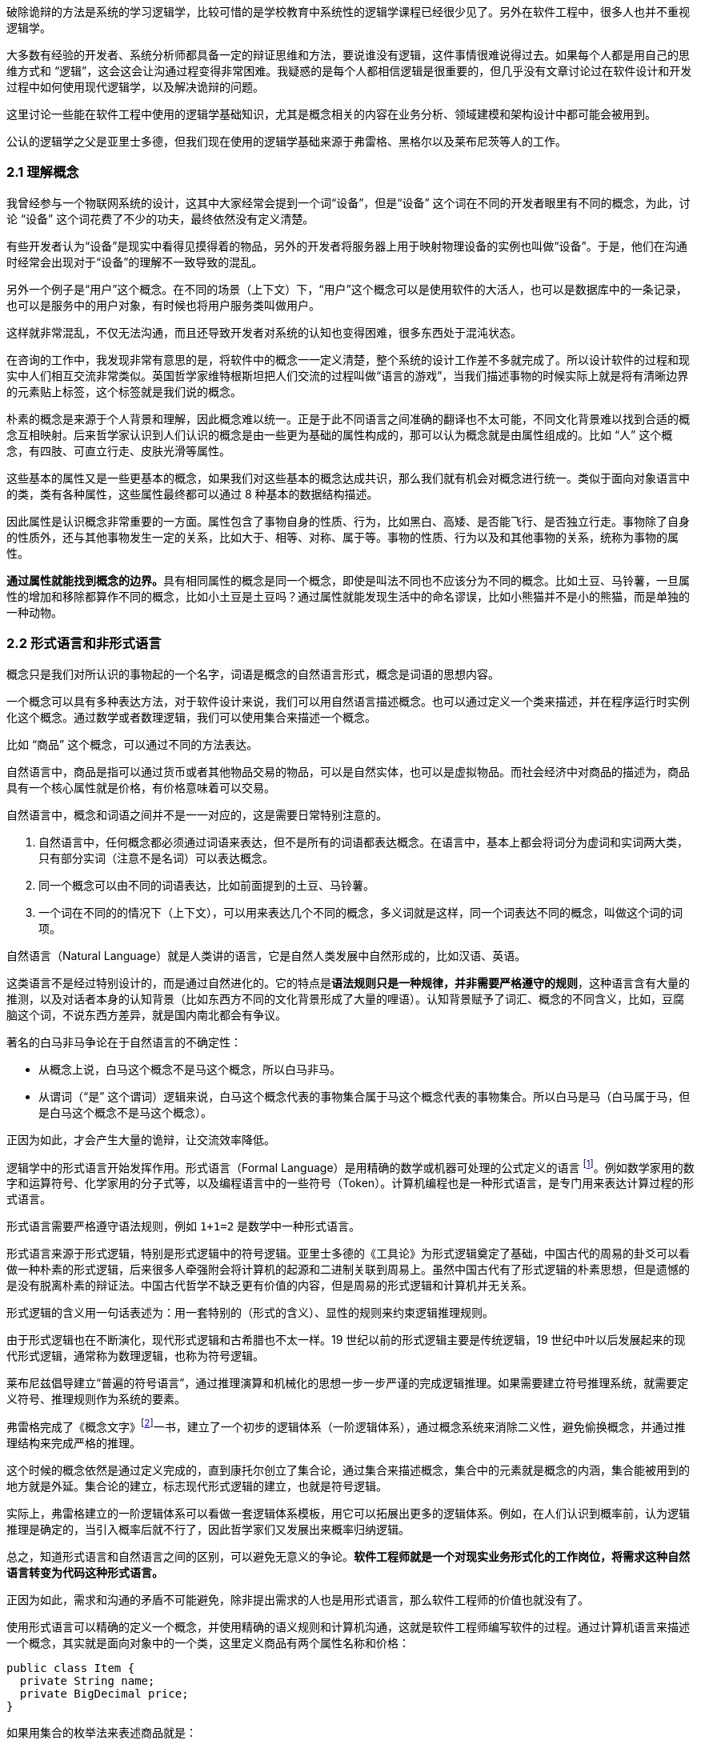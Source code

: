 破除诡辩的方法是系统的学习逻辑学，比较可惜的是学校教育中系统性的逻辑学课程已经很少见了。另外在软件工程中，很多人也并不重视逻辑学。

大多数有经验的开发者、系统分析师都具备一定的辩证思维和方法，要说谁没有逻辑，这件事情很难说得过去。如果每个人都是用自己的思维方式和 “逻辑”，这会这会让沟通过程变得非常困难。我疑惑的是每个人都相信逻辑是很重要的，但几乎没有文章讨论过在软件设计和开发过程中如何使用现代逻辑学，以及解决诡辩的问题。

这里讨论一些能在软件工程中使用的逻辑学基础知识，尤其是概念相关的内容在业务分析、领域建模和架构设计中都可能会被用到。

公认的逻辑学之父是亚里士多德，但我们现在使用的逻辑学基础来源于弗雷格、黑格尔以及莱布尼茨等人的工作。

=== 2.1 理解概念

我曾经参与一个物联网系统的设计，这其中大家经常会提到一个词“设备”，但是“设备” 这个词在不同的开发者眼里有不同的概念，为此，讨论 “设备” 这个词花费了不少的功夫，最终依然没有定义清楚。

有些开发者认为“设备”是现实中看得见摸得着的物品，另外的开发者将服务器上用于映射物理设备的实例也叫做“设备”。于是，他们在沟通时经常会出现对于“设备”的理解不一致导致的混乱。

另外一个例子是“用户”这个概念。在不同的场景（上下文）下，“用户”这个概念可以是使用软件的大活人，也可以是数据库中的一条记录，也可以是服务中的用户对象，有时候也将用户服务类叫做用户。

这样就非常混乱，不仅无法沟通，而且还导致开发者对系统的认知也变得困难，很多东西处于混沌状态。

在咨询的工作中，我发现非常有意思的是，将软件中的概念一一定义清楚，整个系统的设计工作差不多就完成了。所以设计软件的过程和现实中人们相互交流非常类似。英国哲学家维特根斯坦把人们交流的过程叫做“语言的游戏”，当我们描述事物的时候实际上就是将有清晰边界的元素贴上标签，这个标签就是我们说的概念。

朴素的概念是来源于个人背景和理解，因此概念难以统一。正是于此不同语言之间准确的翻译也不太可能，不同文化背景难以找到合适的概念互相映射。后来哲学家认识到人们认识的概念是由一些更为基础的属性构成的，那可以认为概念就是由属性组成的。比如 “人” 这个概念，有四肢、可直立行走、皮肤光滑等属性。

这些基本的属性又是一些更基本的概念，如果我们对这些基本的概念达成共识，那么我们就有机会对概念进行统一。类似于面向对象语言中的类，类有各种属性，这些属性最终都可以通过 8 种基本的数据结构描述。

因此属性是认识概念非常重要的一方面。属性包含了事物自身的性质、行为，比如黑白、高矮、是否能飞行、是否独立行走。事物除了自身的性质外，还与其他事物发生一定的关系，比如大于、相等、对称、属于等。事物的性质、行为以及和其他事物的关系，统称为事物的属性。

**通过属性就能找到概念的边界。**具有相同属性的概念是同一个概念，即使是叫法不同也不应该分为不同的概念。比如土豆、马铃薯，一旦属性的增加和移除都算作不同的概念，比如小土豆是土豆吗？通过属性就能发现生活中的命名谬误，比如小熊猫并不是小的熊猫，而是单独的一种动物。

=== 2.2 形式语言和非形式语言

概念只是我们对所认识的事物起的一个名字，词语是概念的自然语言形式，概念是词语的思想内容。

一个概念可以具有多种表达方法，对于软件设计来说，我们可以用自然语言描述概念。也可以通过定义一个类来描述，并在程序运行时实例化这个概念。通过数学或者数理逻辑，我们可以使用集合来描述一个概念。

比如 “商品” 这个概念，可以通过不同的方法表达。

自然语言中，商品是指可以通过货币或者其他物品交易的物品，可以是自然实体，也可以是虚拟物品。而社会经济中对商品的描述为，商品具有一个核心属性就是价格，有价格意味着可以交易。

自然语言中，概念和词语之间并不是一一对应的，这是需要日常特别注意的。

. 自然语言中，任何概念都必须通过词语来表达，但不是所有的词语都表达概念。在语言中，基本上都会将词分为虚词和实词两大类，只有部分实词（注意不是名词）可以表达概念。
. 同一个概念可以由不同的词语表达，比如前面提到的土豆、马铃薯。
. 一个词在不同的的情况下（上下文），可以用来表达几个不同的概念，多义词就是这样，同一个词表达不同的概念，叫做这个词的词项。

自然语言（Natural Language）就是人类讲的语言，它是自然人类发展中自然形成的，比如汉语、英语。

这类语言不是经过特别设计的，而是通过自然进化的。它的特点是**语法规则只是一种规律，并非需要严格遵守的规则**，这种语言含有大量的推测，以及对话者本身的认知背景（比如东西方不同的文化背景形成了大量的哩语）。认知背景赋予了词汇、概念的不同含义，比如，豆腐脑这个词，不说东西方差异，就是国内南北都会有争议。

著名的白马非马争论在于自然语言的不确定性：

* 从概念上说，白马这个概念不是马这个概念，所以白马非马。
* 从谓词（“是” 这个谓词）逻辑来说，白马这个概念代表的事物集合属于马这个概念代表的事物集合。所以白马是马（白马属于马，但是白马这个概念不是马这个概念）。

正因为如此，才会产生大量的诡辩，让交流效率降低。

逻辑学中的形式语言开始发挥作用。形式语言（Formal Language）是用精确的数学或机器可处理的公式定义的语言 footnote:[参考维基百科对于形式语言的定义 https://zh.wikipedia.org/wiki/%E5%BD%A2%E5%BC%8F%E8%AF%AD%E8%A8%80]。例如数学家用的数字和运算符号、化学家用的分子式等，以及编程语言中的一些符号（Token）。计算机编程也是一种形式语言，是专门用来表达计算过程的形式语言。

形式语言需要严格遵守语法规则，例如 `1+1=2` 是数学中一种形式语言。

形式语言来源于形式逻辑，特别是形式逻辑中的符号逻辑。亚里士多德的《工具论》为形式逻辑奠定了基础，中国古代的周易的卦爻可以看做一种朴素的形式逻辑，后来很多人牵强附会将计算机的起源和二进制关联到周易上。虽然中国古代有了形式逻辑的朴素思想，但是遗憾的是没有脱离朴素的辩证法。中国古代哲学不缺乏更有价值的内容，但是周易的形式逻辑和计算机并无关系。

形式逻辑的含义用一句话表述为：用一套特别的（形式的含义）、显性的规则来约束逻辑推理规则。

由于形式逻辑也在不断演化，现代形式逻辑和古希腊也不太一样。19 世纪以前的形式逻辑主要是传统逻辑，19 世纪中叶以后发展起来的现代形式逻辑，通常称为数理逻辑，也称为符号逻辑。

莱布尼兹倡导建立“普遍的符号语言”，通过推理演算和机械化的思想一步一步严谨的完成逻辑推理。如果需要建立符号推理系统，就需要定义符号、推理规则作为系统的要素。

弗雷格完成了《概念文字》footnote:[参考文献：杨海波. 弗雷格《概念文字》理解的两点注记[J\]. 逻辑学研究, 2012, 5(4):10.]一书，建立了一个初步的逻辑体系（一阶逻辑体系），通过概念系统来消除二义性，避免偷换概念，并通过推理结构来完成严格的推理。

这个时候的概念依然是通过定义完成的，直到康托尔创立了集合论，通过集合来描述概念，集合中的元素就是概念的内涵，集合能被用到的地方就是外延。集合论的建立，标志现代形式逻辑的建立，也就是符号逻辑。

实际上，弗雷格建立的一阶逻辑体系可以看做一套逻辑体系模板，用它可以拓展出更多的逻辑体系。例如，在人们认识到概率前，认为逻辑推理是确定的，当引入概率后就不行了，因此哲学家们又发展出来概率归纳逻辑。

总之，知道形式语言和自然语言之间的区别，可以避免无意义的争论。*软件工程师就是一个对现实业务形式化的工作岗位，将需求这种自然语言转变为代码这种形式语言。*

正因为如此，需求和沟通的矛盾不可能避免，除非提出需求的人也是用形式语言，那么软件工程师的价值也就没有了。

使用形式语言可以精确的定义一个概念，并使用精确的语义规则和计算机沟通，这就是软件工程师编写软件的过程。通过计算机语言来描述一个概念，其实就是面向对象中的一个类，这里定义商品有两个属性名称和价格：

[source,java]
----
public class Item {
  private String name;
  private BigDecimal price;
}
----

如果用集合的枚举法来表述商品就是：

[source,java]
----
Item{name,price}
----

计算机语言和数学语言是一种形式化的语言，可以精确地描述一个概念，但是自然语言只能给出模糊的概念描述。自然语言翻译成计算机语言的不确定性，带来了无休无止的争吵，但这也是软件设计者的主要工作。

=== 2.3 概念的内涵和外延

正是因为自然语言的这种模糊性，为了更加具体地描述一个概念。哲学上概念的共识是概念有两个基本的逻辑特征，即内涵和外延。概念反应对象的特有属性或者本质属性，同时也反映了具有这种特有属性或者本质属性的对象，因而概念有表达属性的范围。

*概念的内涵是指反映在概念中的对象特有属性或本质属性。概念的外延是指具有这些属性的所有对象，即囊括对象的范围。*

例如商品这个概念的内涵是 “能进行交换的商品”，本质属性是能进行交换，从本质上区别产品。它的外延就是投入市场能卖的所有事物。

对概念外延的清晰描述对我们设计软件产品的定位非常有帮助，我们购买软件服务无非两种情况，生活娱乐使用，或者工作使用。马克思社会经济学精妙的描述为生产资料、生活资料。这其中的逻辑完全不同，按照生活资料的逻辑设计一款生产资料的产品注定要走弯路。

概念的内涵和外延是在一定条件下或者上下文中被确定的，这取决于参与人的共识。概念的内涵和外延是一个此消彼长的兄弟。当内涵扩大时，外延就会缩小，概念就会变得越具体。当内涵缩小时，外延就会扩大，反映的事物就会越多。通过操控内涵和外延，也可以在语言中构造诡辩，这一点在后面会讨论。

这在面向对象软件建模中的影响非常明显。对象特有属性或者本质属性越少，那么这个对象能被复用的场景越多，也就是内涵越小。反之，特有属性越多，能被复用的情况就越少了。软件建模过程中随意修改概念往往意识不到，但是每一次属性的添加和移除都带来概念的内涵和外延发生变化。

非常典型的一个例子发生在订单模型中。一般来说，我们会把支付单和订单分开设计，订单的概念中没有支付这个行为，但有时候觉得支付单的存在过于复杂，会将支付单的属性放到订单中，这个时候订单的内涵和外延变了。

内涵和外延发生变化但是设计人员没有意识到，会使用同一个词语。一旦使用同一个词语就会产生二义性，二义性的存在对软件建模是致命性打击。比如用户维护的地址、地址库中的地址、订单中的地址，这三个 “地址” 虽然名字相同，但是内涵和外延不同。

意识不到概念的内涵和外延，是无法设计出逻辑良好的软件模型的。

=== 2.4 定义一个概念

变量命名和缓存失效是编程中最让人头疼的两件事。

变量命名其实就是在给一个概念下定义。定义是揭示概念的内涵和外延的逻辑方法，一个准确的定义需要反映出对象的本质属性或特有属性。下定义困难普遍有两个痛点：

. 不懂好的下定义的逻辑方法。
. 对业务概念或者领域不熟悉。

对于第一个痛点，根据概念的属性、内涵和外延，逻辑学中有一些很好地下定义方法。

*属加种差定义法。* 这种下定义的方法通俗来说就是先把某一个概念放到另一个更广泛的概念中，逻辑学中将这个大的概念叫做 “属概念”，小的概念叫做 “种概念”。从这个属概念中找到一个相邻的种概念，进行比较，找出差异化本质属性，就是“种差”。比如，对数学的定义，数学首先是一门学科，和物理学处于同类，它的本质属性是研究空间形式和数量关系。于是可以得到数学这个概念定义：

[source]
--------------------------------------
数学是一种研究现实世界的空间形式和数量关系的学科。
--------------------------------------

用这种方法给订单、支付单、物流单下一个定义：

[source]
--------------------------------------
订单是一种反映用户对商品购买行为的凭据。属概念是“凭据”，种差是“反映用户对商品购买行为”。

支付单是一种反映用户完成某一次支付行为的凭据。属概念是“凭据”，种差是“用户完成某一次支付行为”。

物流单是一种反映管理员完成某一次发货行为的凭据。属概念是“凭据”，种差是“管理员完成某一次发货行为”。
--------------------------------------

在逻辑中可以参考下面的公式：

[source]
--------------------------------------
被定义的概念 = 种差 + 属概念
--------------------------------------

对于第二个痛点，这不是软件建模能解决的问题，需要充分和领域专家讨论，获取足够的业务知识。人们对概念的定义或者认识是随着对事物的认识不断加深而变化的。一个完全对某个领域没有基本认识的软件工程师很难做出合理的软件建模，例如银行、交易所、财会等领域的软件需要大量的行业知识。

我们做消费者业务的互联网开发时，往往因为和我们的生活相关，所以这种感受并不明显。当做行业软件时，领域知识对软件模型的影响甚至是决定性的。

=== 2.5 同一律、矛盾律、排中律

概念只是语言的元素，如果需要建立逻辑思维，还需要一些逻辑规律。逻辑学的三个基本规律可以让沟通更加准确，避免无意义的争论，减少逻辑矛盾，让讨论有所产出。这三个重要的规律是：同一律、矛盾律、排中律。

==== 同一律

在同一段论述（命题和推理）中使用的概念含义不变，这个规律就是同一律。形式化的表述是 A → A。同一律描述的是在一段论述中，需要保持概念的稳定，否则会带来谬误。在辩论赛中可以利用这个规律，赢取辩论。

比如论题是“网络会让人的生活更美好吗？”，两个论点主要的论点是：

* 网络让人们的生活更方便。
* 网络让人们沉溺虚拟世界。

假如我们选择的论点是 “网络让人们的生活更方便”。在辩论赛中，我们陈述了“没有网络非常不方便”，反方被诱导描述了“打电话、写信也可以让人生活很美好，不一定需要网络，且不会像网络一样容易沉溺在虚拟世界中”。这刚好落入我们的逻辑陷阱。我们指出，邮政、电话网络也是网络的一种，对方的逻辑不攻自破。

这属于典型的 “偷换概念”，我们偷换了“计算机网络”和“网络”这两个概念。

==== 矛盾律

矛盾律应用的更为普遍，几乎所有人都能认识到矛盾律。它的含义是，在一段论述中，互相否定的思想不能同时为真。形式化的描述是： “A 不能是非 A”。

矛盾律这个词的来源就是很有名的 “矛和盾” 的典故，出自《韩非子·难势》中。说有一个楚人卖矛和盾，牛吹的过大，说自己的盾在天底下没有矛能刺破，然后又说自己的矛，天底下的盾没有不能穿透的。前后矛盾是一个众所周知的逻辑规律，但是并不是一开始马上就能看出来，需要多推理几步才能看出来。即使如此，在同一个上下文中，出现了矛盾的逻辑论述也被认为是不可信的。

具有矛盾的论述有时候又被称为悖论。尤其是宗教领域充满了大量的悖论，例如，是否存在一个万能的神，做一件自己不能完成的事情。

矛盾律的用处可以驳斥不合理的论断，也可以用于反证法。在软件开发过程中，我们时常遇到这种情况，开发过程中才发现矛盾。这个很难避免，除非有充足经验的工程师。

需要注意的是逻辑学中的矛盾律和毛泽东思想中的矛盾论不是一回事，前者是逻辑学规律，后者是辨证唯物论的一种方法。

==== 排中律

排中律是逻辑规律中最难理解的一个规律。它的表述是：同一个思维过程中，两个互相否定的思想必然有一个是真的。用形式化的表述就是：“A 或者非 A”。

排中律的意义在于，明确分析问题的时候不能含糊其辞，从中骑墙。比如有人讨论：人是不是动物。不能最终得到一个人既是动物又不是动物，这种讨论是没有意义的。

比如在一次技术会议中，需要选择使用的数据库，只能使用一种数据库。如果采用了 MySQL 就不能说没有采用 MySQL。

排中律看起来好像没有意义，却是一项重要的逻辑原则，让讨论最终有结论，而不是处于似是而非的中间状态。

=== 2.6 诡辩

在沟通中，人们会下意识的引入谬误，从而主动或者被动的诡辩。诡辩的方法非常多，下面是常见的几种诡辩方法，认识到诡辩的存在，让讨论的输出更可信。

==== 偷换概念

偷换概念是一种利用同一律的诡辩方法。往往是利用一个词语的多义性来制造诡辩，这种例子相当常见，在一次日常对话中：

[source]
--------------------------------------
朋友：为了让自己的判断和认知更为客观，我们应该同时学习多个学科的东西。
我（故意抬杠）：人不能同时学习多个学科的东西。
朋友：为什么，学生不都是同时学习数学、语文、英语么。
我：你现在正在看手上这本书，能同时看我手上这本么。
朋友：。。。（感觉被套路）
--------------------------------------

我偷换了概念，把 “同时” 这个词的时间精度调低了，导致这次对话变了味。

偷换概念在生活中无处不在。《武林外传》中的秀才利用 “我”这个概念的偷换，让姬无命莫名其妙并自杀了。

==== 相关性不等于因果性

最经典的例子是，很多父母信佛，然后娃高考的时候天天去求神问佛。如果小孩考上了大学，那么就是拜佛的功劳，如果没有考上，那就是小孩不努力。多么完美的逻辑闭环，完全无懈可击。

同样的桥段在各种电视、电影中存在。一家人在村里常做好事，乐善好施，后来子弟里有人做官，就有人说这是行善积德的福报
其实通常这样的人家都有很好的家教和一定的经济基础，所以子女能接受良好的教育，成才概率自然就更高，做好事和做官都是这个原因的共同结果，但是它们之间可能不一定有因果关系。

程序员圈子也会有类似的议论：因为大公司都用的 Java 而不是 PHP，所以 PHP 是一门糟糕的语言，我们要成为大公司，所以要把 PHP 换成 Java。所以很多公司明明可以苟一下，然后因为折腾死掉了。

我们需要时刻记住，**相关性不等于因果性**，才能认识到一些微妙的逻辑关系。

==== 因果倒置

“可怜之人必有可恨之处。” 这是很多人挂到嘴边的话，支持者甚多。

我小的时候对这句话记忆深刻。小学的时候被年长的同学欺负，后来因为打架被老师知道了，其他同学都说我是个被欺负的可怜鬼，可老师还是对我们都做出同样的处罚。说出了一句举世名言：“为什么欺负你，不欺负别人”。

为什么只欺负你，不欺负别人，所以你也不对，同样要受到惩罚。这是典型的强盗逻辑，从结果推导出原因，但是这个原因并不成立，因为我们知道原命题为真，逆命题不一定为真。

==== 归纳法的局限

逻辑学上把个别的知识推广到一般的知识规律叫做归纳推理。归纳推理是一种朴素的认识方法，在逻辑学中，归纳推理有其意义，但是需要注意的是逻辑学从来没有把归纳法得出的结论当做真理。

归纳法的问题和类比谬误类似。古人认识的到了一个规律，鸡叫三遍天会亮，但是后来出去旅游发现其他地方的鸡不是这样的，真的是应了那句，“东方不亮西方亮，黑了南方有北方。”

中国太大了，甚至二十四节气的规律都不能适用于每一个地方。归纳法只能有限的反应某种规律，不能广泛、绝对地得到真理，也不能从个体推出一般。

算命先生希望从四柱八字、面相分析、掌纹、笔迹这些中归纳真理，如果认识到归纳法的局限性，就不会平白无故交这些智商税了。

==== 责任转移

证明神存不存在，保健品有没有功效，壮阳药有没有作用是科学界三大难题。

从逻辑上证明有其实很容易，只需要找出一个例子即可，比如证明天鹅是白色的，只需要找出一个白色的天鹅即可。但是证明黑色的天鹅不存在，是非常困难的，除非穷举世界上所有的天鹅，才能得出这个结论。

人们的思维中，天生偷懒，所以人们才会有 “宁可信其有，不可信其无”。

所以有一种诡辩，我姑且称之为责任转移，就是在辩论中把举证的责任推给别人，然后再来挑对方的毛病。这是一种非常高级且隐晦的诡辩手段。

比如有神论要求无神论者给出证据，证明神不存在，但是证明无非常困难。对方只能举出一些例子，但是这些例子非常脆弱，如果再结合偷换概念就更无懈可击了。

[source]
--------------------------------------
大师：神会保佑你的。
无神论者：神不存在。
大师：你怎么证明神不存在呢。
无神论者：我从来没看到过神。
大师：没看到过神，不代表神不存在。
无神论者：看都没看见，怎么能说神存在呢。
大师：神是一种信念，它无处不在，慢慢体悟吧。
无神论者：。。。
--------------------------------------

责任转移大法是不断把举证的责任推给对方，然后在挑错，让对方自顾不暇。

=== 2.7 逻辑工具：概念图

在实际使用逻辑学技巧的过程中，我们可以借助一些思维工具。

概念图是指用图表的方法梳理概念之间的关系，不仅可以加深对概念的理解，还能避免因为概念混乱带来的诡辩。尤其是偷换概念是诡辩中最容易出现的一种，

学计算机的人大多有被人要求修电脑的经历。“你一个学计算机的修个电脑都不会”这种“大妈式”的暴力辩论逻辑实际上是一种典型的偷换概念，计算机维修和学计算机完全是不同的概念。

所以通过梳理概念之间的关系，可以清晰得到一个概念，可以通过使用概念图来描述概念的层次关系，上面使用的图即是概念图。

美国著名教育学家诺瓦克遇到了同样的问题，他需要一种清晰地方式给学生解释一些课程中需要用到的概念。同时，也需要了解学生在理解概念上的变化。他们的研究小组从拓扑分类学和语义学方面得到灵感，创造出“概念图”这一思维工具来表达概念。诺瓦克在他的著作《学习、创造与使用知识——概念图促进企业和学校的学习变革》一书中详细阐明了概念图相关的内容。

例如一个常见的逻辑问题是：联合国是否是一个国家？

因为“联合国”这个词的结尾有一个国字，而且中国是联合国成员国，所以有人想当然的认为联合国也是 “国”。这种谬误不仅发生在对世界不理解的少年儿童身上，甚至会出现在成年人的对话中。联合国是一个由国家构成的组织，而中国才是一个国家，为了避免谬误，合适的表述是“中国是联合国成员国”。

下面这张图为使用联合国是概念出发绘制的概念图，用来描述概念和概念之间的关系。

image::./02-logic-in-software/concept-map-of-un.png[解释联合国的概念图,align="center",title="解释联合国的概念图"]

当然，你会发现“成员”的概念下面只有中国和美国，这是因为全球 200 多个国家和地区也画不下。到目前为止，概念图也没有标准，那么也就不存在概念图的“对错”。

[NOTE]
.概念图的绘制工具
=====================================================================
上面关于"联合国"的概念图就是一个典型示例。绘制概念图的工具非常多，也并不受限于何种工具绘制。
IHMC（Human & Machine Cognition）提供了一套专业的概念图绘制工具，也是诺瓦克书中推荐的绘制工具，上面风格的图片就是通过该软件绘制。
在实际使用中，IHMC 提供的工具并不好用(难以对齐和美化)，为了便于管理可以参考其他工具：

1. PPT。
2. Keynote。
3. 在线绘图工具，例如：https://www.draw.io/。

后续的示例采用其他工具绘制。
=====================================================================

==== “概念”的概念图

使用概念图的目的是为了将复杂的概念清晰的表述出来，因此甚至可以使用概念图表达“概念”这个概念本身。

在前面我们已经讨论过“概念”本身的内容了，如果通过概念图来表达就更清晰了。概念图的发明者罗瓦克对概念的定义非常朴素：从事件或对象中感知到的规律或模式，可以打上一个标签，这个标签就是概念。

那么为了描述这个标签就可以用概念的“内涵”、“外延”来描述，这个概念就可以在日常对话中阐述被描述对象的特征。当一个人无法清晰的描述概念时，可以通过概念图可视化表达出来。

image::02-logic-in-software/concept-map-of-concept.png[关于概念本身的概念图,align="center",title="关于概念本身的概念图"]

==== 常见的概念图

为了说明概念图的意义，下面给出了几个编程中常用的概念图，来梳理日常并不是那么容易理解的概念。

===== 编程

有一天我回到办公室，有两个同事在讨论编程语言相关的内容。

同事 A：“我是做 Python 的，我现在想转 Java。”

同事 B：“编程思想都是一样的，什么语言都一样。”

同事 A 陷入迷惑中。同事 A 想从 Python 转到 Java ，可能是市场对 Java 的接受程度更高，但有时候会有人说“编程语言都一样”。看起来同事 B 说的很有道理，但他们说的是同一回事吗？

实际上同事 A 是想表达对编程职业生涯的担忧，“Java” 在他的意识里是指的相关整套技术体系，同事 B 想说的只是用来完成编码的计算机语言。我们用概念图看下“编程”这个概念，再来看他们讨论的是不是同一个东西：

image::02-logic-in-software/concept-map-of-programming.png[关于编程的概念图,align="center",title="关于编程的概念图"]

我们真的只是缺乏编程思想吗？

我们要完成编程这个活动，需要了解编程语言、框架、库以及阅读相关的文档、书籍和开源代码。切换技术栈的成本是巨大的，不只是切换编程思想这么简单。

往往我们在谈论 Java 时，谈的不仅仅是一个编程语言的 Java，我们还在谈 JDK、JVM、Spring 等内容。甚至我们在谈论 Spring 的时候我们在谈论 Spring IOC、Spring Mvc 以及 Spring Boot。

谈论数据库的时候也会谈论 DBMS、SQL、JDBC、Driver、ORM 等概念，甚至包含了数据库连接的客户端工具例如 DBeaver，有时候也会谈数据库的具体实现：MySQL、Oracle 或者其他 NoSQL 数据库。

甚至谈论数据库这个概念本身往往都包含了多个含义：数据库管理系统（DBMS）、一个数据库实例（DB）。

===== Java 服务器编程

我在刚刚学习 Java 技术栈做 Web 服务器开发时对很多概念非常困惑，Java 的生态非常完善，带来的概念也非常多包括：JPA、Servlet 容器、Tomcat 等，它们的关系对于初学者来说相当的微妙。在使用 PHP 开发网站时，往往只需要查阅 PHP 的文档和一个框架的文档，而 Java 生态圈充斥着大量陌生概念。

我整理了一份侧重于 Java、Servlet、Spring 家族一系列概念的概念图，这里主要关注几个比较难以分清的概念，真实的 Java 服务器开发领域所涉及的概念还是非常多的。

image::02-logic-in-software/concept-map-of-java-server-programming.jpg[关于 Java 服务器编程概念图,align="center",title="关于 Java 服务器编程概念图"]

作为语言的 Java 衍生出来的概念是相关的运行环境、库和框架。Java 字节码运行在由 JRE 运行环境提供的 JVM 虚拟机之上，Tomcat 是一个 Java 应用程序，并提供了 Servlet 容器负责处理 HTTP 的请求和响应，而我们做的应用程序（WAR）只是一个寄生兽，挂靠在 Servlet 容器上负责处理业务逻辑。

库最具有代表性的是 Spring。Spring 这个词最初只代表一个 IOC 库，后来不断发展，Spring 实际上衍生成 Spring IOC、Spring Mvc、Spring Data 等库的一个集合。最终由 Spring Boot 整合成一个完整的框架。

而对数据库的操作又是一堆概念。Java 程序使用 JDBC 的驱动（数据库具体的 Driver）连接数据库，人们又希望使用 ORM 技术让对象和数据库记录同步，这一实现主要有 Hibernate、TopLink，Java 社区做了规范称为 JPA。Spring data JPA 又对 JPA 做了封装，使之在 Spring 环境下更易用。

通过梳理这些概念可以给学习 Java 编程的新人推荐一个合适的学习路线：计算机基础 → 计算机网络 → Java 基础 → Servlet → Spring IOC → Spring MVC → Spring Boot。没有前置概念的铺垫，直接学习 Spring Boot 是相当痛苦的。

===== 前端开发

最近很火的 Vue 是一个框架还是一个库，亦或者是一个开发体系？

随着前端开发工程化的发展，现代前端开发体系爆炸性的增长，每天都在出现新的概念，那么学习前端到底该学些什么呢。下面我整理了一个前端常见概念点的概念图：

image::02-logic-in-software/concept-map-of-frontend-programming.jpg[关于前端开发的概念图,align="center",title="关于前端开发的概念图"]

前端开发在 Node.js 出现之前还是非常简单和容易理解的，在浏览器中运行的页面无非是 HTML、CSS、JavaScript。Node.js 把 Chromium 的 JavaScript 引擎单独拿出来运行 JavaScript 脚本，并提供了很多操作系统的 API，形成独立的运行平台。JavaScript 的应用场景从浏览器中脱离出来，变得无比开阔。

Node.js 提供了文件相关的 API，JavaScript 便能够具备文件生成、JavaScript 的压缩、Less 到 CSS 的转换等前端工程构建的相关能力。于是 JavaScript 可以反过来对 JavaScript 代码进行文本处理，构建 JavaScript 项目（无论前端还是后端）。从最开始利用 Grunt 对 JavaScript 代码进行简单的压缩、混淆、模板替换等，到后面的 Gulp 更灵活的构建工程，以及现在的 Webpack 对前端资源彻底的整合。

Node.js 平台上也可以运行包管理程序来对各种依赖管理，这就是 npm 和 yarn，这就是 Node.js、npm、JavaScript 的概念之间的关系。

同理，对于前端各种库来说，它们的关系通过概念图也能表达的更为清晰。React 和 Vue 都只是发布在 npm 中的一个库，前端项目需要这些库作为原料，并通过构建工具来做成蛋糕，并放到浏览器中呈现给用户。

以上就是前端开发生态发展的基本逻辑。

==== 构建概念图的过程

你可以很容易的构建出自己的概念图。 一个典型的概念图主要有节点、连接线两种元素构成，分别对应了概念、概念的联系，两个相连的概念之间可以构成逻辑命题，命题应该能通过节点和连接线读出。

绘制概念的方法非常简单，你只需要在纸上或者绘图软件上罗列出相关概念然后使用连接点标记出概念的关系即可。诺瓦克给出了一个非常详细的构建概念图的流程，这非常适用于教育专家来处理日常遇到的大量复杂的信息和概念，但对于我们来说稍显冗长。我做了一点简化和改进，归纳如下：

. *确定概念图需要解决的焦点问题。* 例如我需要解决“鱼香肉丝里面有没有鱼”的问题，或介绍 “鱼香肉丝” ，围绕着鱼、动物、鱼香、调料、烹饪、口味、肉丝、鱼香肉丝、川菜等概念来构建概念图，然后得到命题 “鱼香是一种口味”，“鱼香的调料起源是用来烹鱼”，从图中我们得不到 “鱼香有鱼” 这样的命题。在解决这个问题的过程中，鱼生活在池塘中，池塘、水草等概念就没有意义了。

. *罗列关键概念。* 围绕着焦点为题来寻找概念，但是概念不宜多，在罗列概念时，尝试对概念进行定义，使用更准确的词替换模糊的词。例如讨论编程时大家喜欢用“语言”这个词，尽量使用“编程语言”这类准确的词。

. *寻找概念的冲突和二义性，分化概念。* 《公孙龙子》在三脚鸡的辩论中，“鸡有脚，数数时，鸡有两只脚，加起来有三只脚”。这里的鸡的概念有集合和个体两个内涵。可以分为“鸡”和“一只鸡”两个概念。

. *构建联系，得到命题。* 将分化后的概念，通过连接线连接起来，连接过程中给出一个合理的连接词，概念+连接词+概念成为一个完整的命题。例如“鱼香是一种口味”。

image::02-logic-in-software/concept-map-of-dishes.png[关于鱼香肉丝的辨析,align="center",title="关于鱼香肉丝的辨析"]

上面是从操作流程上归纳创建概念图的方法，另外在构建的逻辑上，概念的关系一般有下面两条线索：

. *概念的抽象程度。* 这种思考方式画出来的图往往是一个树状，从上到下是概念抽象层次的逐渐收敛的过程。例如计算机科学→计算机硬件 → CPU → Inter CPU → I5。概念从抽象逐渐到具体，这是一种理想的概念图构建方法，读者能从上到下找到清晰地逻辑关系和明确的命题。

. *概念的联系紧密程度。* 画出来的图往往是一个网状，从上到下是概念联系逐渐从紧密到疏远的过程。Java → 编程语言 → 编译型语言，可能两个概念没有直接关联了。这是现实中很正常的情况，一术语往往具有多个概念，概念之间又不断延伸和交叉。

概念图和思维导图的最大区别就在这两条线索上。概念图是用来表达概念的关系，节点之间应该具有逻辑关系，可以说是收敛的；思维导图是用来促进创造性思维的，条目之间具有引导的关系，可以说是发散的。

==== 使用概念图的常见问题

===== 主题范围失控，概念图没有焦点

做出取舍，解决该解决的问题，解决不了的问题收敛主题，并再画一张图。例如我想要辨析的主要内容是：Java、JVM、Spring 等几个概念的逻辑关系，我开始想绘制一个非常大的主题“服务器编程”，这样的话我就必须把 PHP、Go 等其他语言纳入了，但这些内容和我想要辨析的主题关系并不大。于是我最终选择收敛主题到 “Java服务器编程”，把焦点聚焦到 Java 和 Spring 上。

如果需要表达 Java、PHP 概念之间的关系，我需要发散主题 “服务器编程” 然后进行绘制，但是不会加入 Spring 相关的内容，概念图的深度也可能不会到达 Spring Mvc、Zend PHP 这样层次的深度。

概念图不必追求大而全。

===== 概念层次不清晰

把概念图绘制成流程图是最容易犯的错误。概念图是表达概念的抽象层次关系，用概念图表达多个时间关系不同但抽象层次相同的概念没有意义，你应该使用一个流程图来表达。

在电商领域中，购物车、订单、支付记录，下单流程中的几个关键概念。这几个概念在抽象上是类似的。上图的左边部分是一个不好的示例，虽然表达了概念之间的生成关系，但是这些概念的内涵和外延无法在图中表达。

诺瓦克在《概念图》一书中给出评价概念图的方法之一是利用拓扑分类学，主题应该体现出 “渐进分化”的特点。

===== 语义描述不当

概念图节点是概念，概念是认知世界的元素，按照诺瓦克定义来说，就是给印象中的事物打一个标签。概念应该有名词（包括抽象名词）、动名词、形容词，而概念之间的关系可以为动词、介词、副词。

好的概念图还需要对读者友好，阅读者能组合概念和概念的联系变成一条有意义的命题，例如 “马分为白马“。虽然不一定具有语法上的完整性，但是逻辑关系非常重要。